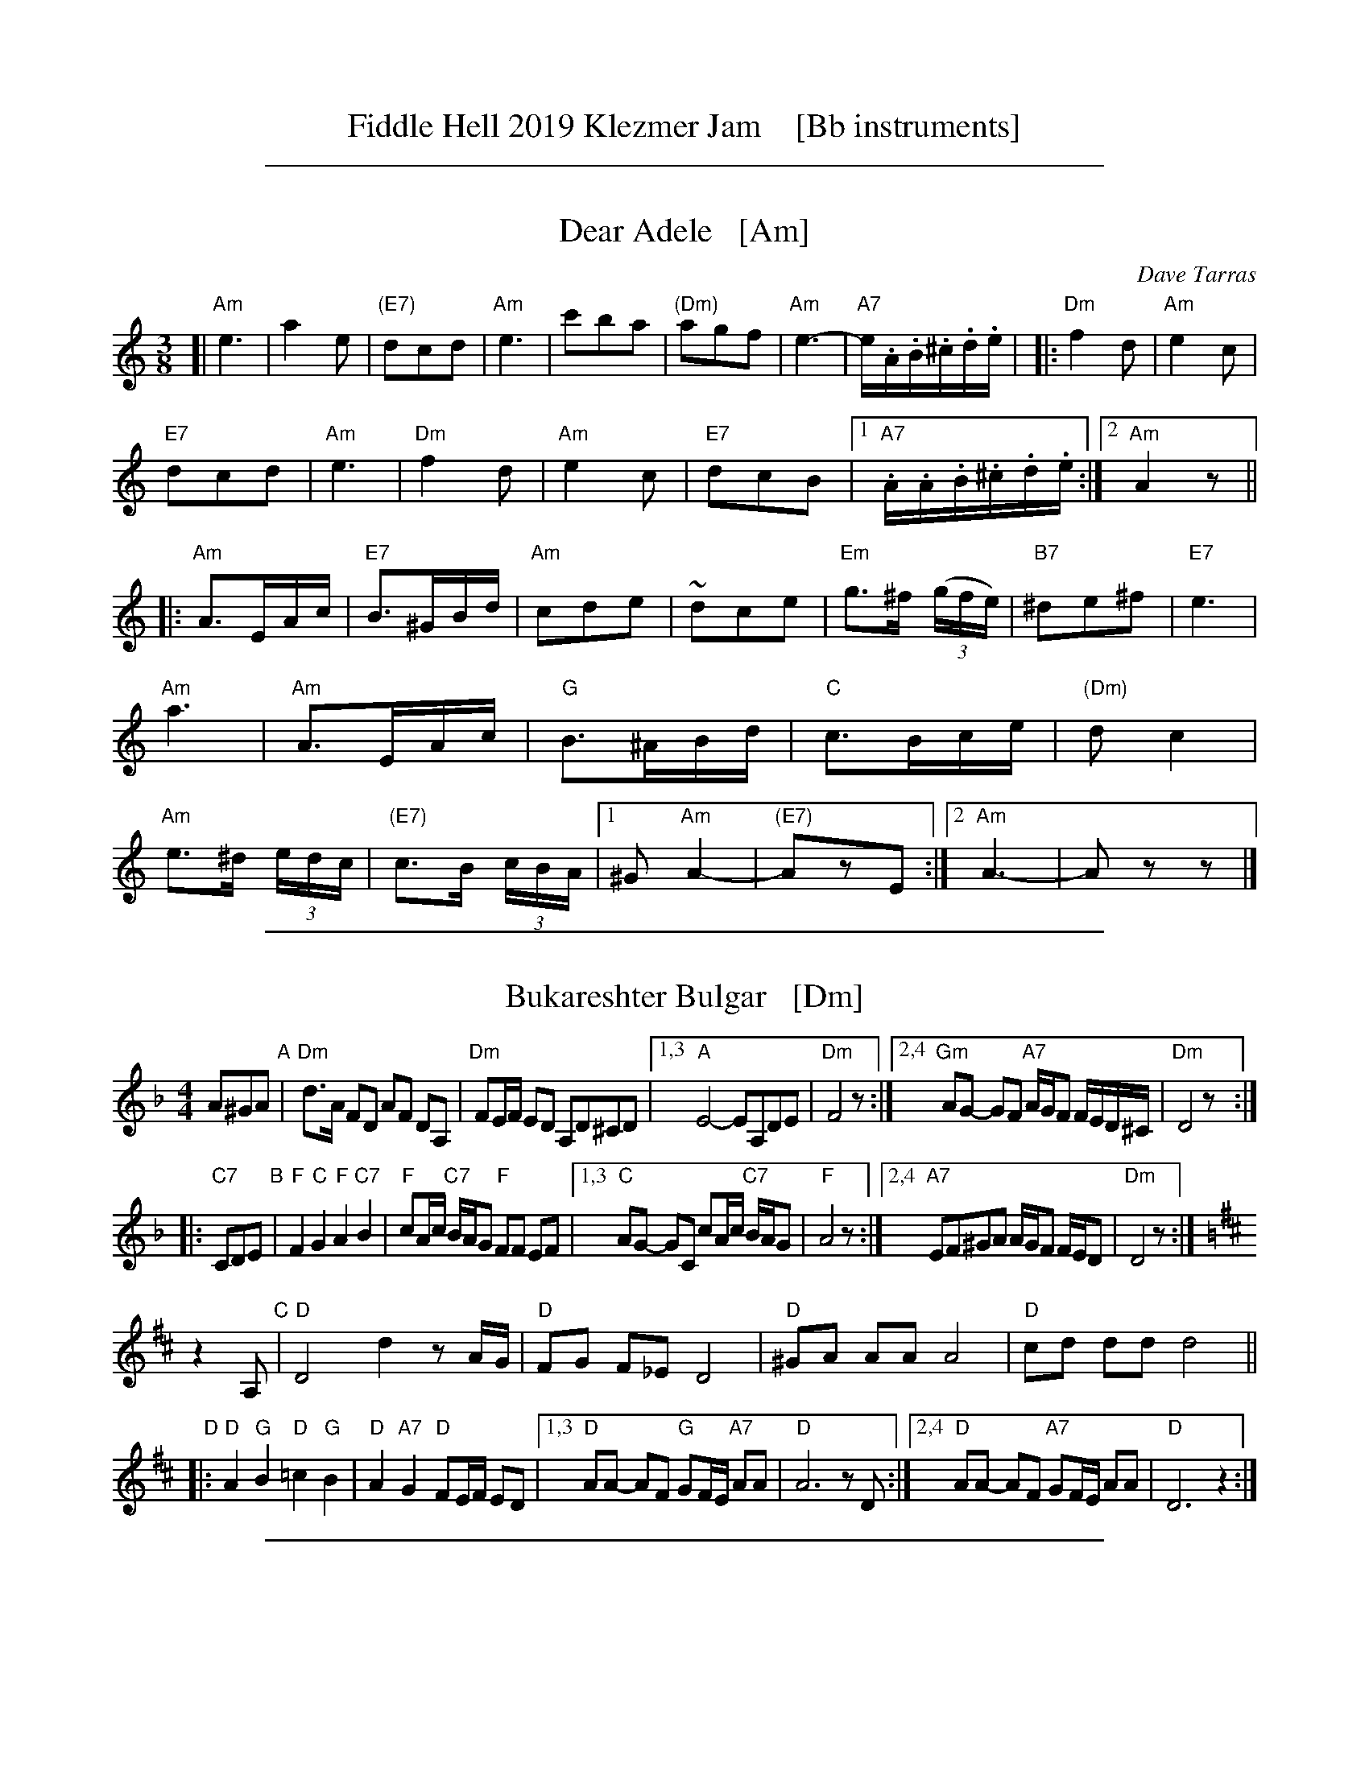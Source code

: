 
X: 0
T: Fiddle Hell 2019 Klezmer Jam    [Bb instruments]
K:

%%sep 1 1 500

X: 1
T: Dear Adele   [Am]
O: Dave Tarras
R: waltz
Z: 2014 John Chambers <jc:trillian.mit.edu>
M: 3/8
L: 1/16
K: Am
[|\
"Am"e6 | a4e2 | "(E7)"d2c2d2 | "Am"e6 |\
c'2b2a2 | "(Dm)"a2g2f2 | "Am"e6- | "A7"e.A.B.^c.d.e |
|:\
"Dm"f4d2 | "Am"e4c2 | "E7"!d2c2d2 | "Am"e6 |\
"Dm"f4d2 | "Am"e4c2 | "E7"d2c2B2 |[1 "A7".A.A.B.^c.d.e :|[2 "Am"A4 z2 ||
|:\
"Am"A3EAc | "E7"B3^GBd | "Am"c2d2e2 | ~d2c2e2 |\
"Em"g3^f (3(gfe) | "B7"^d2e2^f2 | "E7"e6 | "Am"a6 |
"Am"A3EAc | "G"B3^ABd | "C"c3Bce | "(Dm)"d2c4 |\
"Am"e3^d (3edc | "(E7)"c3B (3cBA |[1 ^G2 "Am"A4- | "(E7)"A2z2E2 :|[2 "Am"A6- | A2z2z2 |]

%%sep 1 1 500

X: 2
T: Bukareshter Bulgar   [Dm]
S: Transcription by Steve Rauch
Z: 2013 John Chambers <jc:trillian.mit.edu>
M: 4/4
L: 1/8
K: Dm
A^GA "A"|\
"Dm"d>A FD AF DA, | "Dm"FE/F/ ED A,D^CD |\
[1,3 "A"E4- EA,DE | "Dm"F4 z :|\
[2,4 "Gm"AG- GF "A7"A/G/F F/E/D/^C/ | "Dm"D4 z :|
|: "C7"CDE "B"|\
"F"F2 "C"G2 "F"A2 "C7"B2 | "F"cA/c/ "C7"B/A/G "F"FF EF |\
[1,3 "C"AG- GC cA/c/ "C7"B/A/G | "F"A4 z :|\
[2,4 "A7"EF^GA A/G/F F/E/D | "Dm"D4 z :|
K: D
z2A, "C"|\
"D"D4 d2 zA/G/ | "D"FG F_E D4 |\
"D"^GA AA A4 | "D"cd dd d4 ||
"D"|:\
"D"A2 "G"B2 "D"=c2 "G"B2 | "D"A2 "A7"G2 "D"FE/F/ ED |\
[1,3 "D"AA- AF "G"GF/E/ "A7"AA | "D"A6 zD :|\
[2,4 "D"AA- AF "A7"GF/E/ AA | "D"D6 z2 :|

%%sep 1 1 500

X: 3
T: Fun Tashlich  #2    [Em]
S: printed MS of unknown origin, "NB-15" at top before title
M: 2/4
L: 1/16
K: Em
"A"[|]"B7"z2 B,2 |\
"Em"E2E2 _BAG2 | "B7"FGAF "Em"G4 |\
FG^AB ^cded | ed^cB ^AGFD |\
"Em"E2E2 _BAG2 | "B7"FGAF "Em"G4 |
"G"GDEF "Dm"GE=FD | "Em"E4 :|\
"B"|: "D7"z2 (3def |\
"G"g2g2 =fedc | BdBd cBAG |\
"D7"ABcd BGAG | "G"^ced2 "D7"z2(3def |
"G"g2g2 =fedc | BdBd cBAG |\
"D7"ABcd BGAF | "G"G4 :|\
"C"|: "D7"zF GA |\
"Gm"_B2B2 Bd^cB | "A"A2A2 A4 |
"G"GDEF "Dm"GE=FD | "Em"E2G2 B2e2 |\
"Gm"_B2B2 Bd^cB | "A"A2A2 A4 |\
"G"GDEF "Dm"GE=FD | "Em"E4 :|

%%sep 1 1 500

X: 4
T: Hamisha Asar   [E]
C: Flory Jagoda
N: Vlasenica, Bosnia
O: Sephardic
R: lesnoto
F: https://www.youtube.com/watch?v=w3wtg4Cq7Vo [2019-8-8]
F: https://www.youtube.com/watch?v=LiNXf1Y7Oio [2019-8-8]
D: Kantikas Di Mi Nona (Songs of My Grandmother) [1999]
L: 1/8
M: 7/8
K: ^G	% E freygish
[| "E"E2F GA B2 | "Am"(cB)A "E"GF E2 | E2F (GA) B2 | "Am"cAc "E"B4- | B3- B4 |]
|: "Dm"ddd (dc) "E"B2 | "Am"(cB)A "E"GF E-E | "Dm"(BA)A "E"(AG) (FE) | "Dm"F2E "E"G4- | G3- G4 :|2 "Dm"GFE "E"E4- | E3 z2 |]
|: E2 | "E"EFG (EF) GA | (Bc)d ({d}cB) B2 |1 "Dm"ded (cB) (AG) | "E"B3- B4- | B3 z2 :|2 "Dm"BcB AG FE | "E"E3- E4- | E3 z4 |]

%%sep 1 1 500

X: 5
T: Hora Veche   [Bm]
O: Romania
Z: from a 2012 transcription by Peter Yacono
Z: 2013 John Chambers <jc:trillian.mit.edu>
M: 6/16
L: 1/16
K: Bm
F- "F#7"FBc |\
"Bm"cd2 ~d2c | "Em"^de2 "C#7/e#"~e2=d | "F#7"~d2c c3- | ~c2F ^AB2 |\
"Em"B~c2 c2~B | ~^A3 GFG | "Bm"F6- | "F#7"F2F Bd2 |
"Bm"^ef2 ~f2^e | "B7"fg2 ~g2f | "Em"{^a}b2z e3- | "(cm)"e2e f2g |\
"F#7"fdf ~e2d | "/g#"dBd "/a#"c^Ac | "Bm"B6- | B2  :|
|: f- f^ef |\
"Bm"d6- | d2f- ~f^ef | "F#7"c6- | c3 z3 |\
"Em"[c2^A2][dB] [ec][f2d2] | ~[g2e2][fd] [ec][g2e2] | "Bm"[f6d6]- | "F#7"[f2c2]f- fg^a |
"Bm"{^a}b6- | "B7"bfa gg^d | "Em"^de2- e3 | "(cm)"{f}g6 |\
"F#7"fdf ece | "/g#"dBd "/a#"c^Ac |["1-n" "Bm"B6- | Bz :|["fine" "Bm"Bz2 "F#7"fz2 | "Bm"bz |]

%%sep 1 1 500

X: 6
T: Khusidl from Podolia    [Em]
D: Konsonans Retro "a Podolian Affair"
Z: 2011 John Chambers <jc:trillian.mit.edu>
M: 4/4
L: 1/8
K: Em
B, \
|:\
"Em"E2EB, EGBG | "Am"A2AG "Em"ABG2 | "Em"BAAG "D"ABcd | "G"B3A "B7"GFE^D || "Em"E2EB, EGBG |
"Am"A2AG "Em"ABG2 | "G"GDDG "F"G=FFE | "Em"E6 z4 :: "D"[BG][cA][cA][cA] [cA][BG][AF][cA] | "G"[BG]zz2 z2z2 |
"D"[BG][cA][cA][cA] [cA][BG][AF][cA] | "G"[BG]zz2 z2z2 || "D"[^G^E][AF][AF][AF] [AF][BG][cA][^c^A] | "G"[dB][cA][cA][BG] [BG][AF][AF][GE] | "G"GDDG "F"G=FFE | "Em"E6 Z2 :|

%%sep 1 1 500

X: 7
T: Klezmer mazurka    [Em]
O: all of Eastern Europe
R: mazurka
M: 3/4
L: 1/8
K: Em
"B"
|: "Em"B>G E2 E2 | "Am"c>A F4 | "B7"B,>^D FA GF | "Em"E>^D EF GA \
|  "Em"B>G E2 E2 | "Am"c>A F4 | "B7"B,>^D FA GF | "Em"Ez "fine"E4 :|
"C"
|: "Em"~G2 AG FE | "B7"E2 ^D4 | B>c BA GF | "Em"E>^D EF GA \
|   "Em"~G2 AG FE | "Adim"^D2 c4 | "B7"B>c BA GF | "Em"Ez E4 :|
"B"
[| "Em"B>G E2 E2 | "Am"c>A F4 | "B7"B,>^D FA GF | "Em"E>^D EF GA \
|  "Em"B>G E2 E2 | "Am"c>A F4 | "B7"B,>^D FA GF | "Em"Ez E4 |]
"D"
|: "G"[BG]>[cA] [^c^A][dB] [e=c][dB] | [B2G2] [G4D4] \
| "D7"[fd]>[ec] [c2A2] [c2A2] | "G"[ec]>[dB] [B4G4] \
| "G"[BG]>[cA] [^c^A][dB] [e=c][dB] | [B2G2] [g4B4] \
| "D7"[fd]>[ec] [dB][cA] [BG][AF] |1 "G"[GG]z [G4G4] :|2 "G"[GG]z "B7"[A4F4] |]

%%sep 1 1 500

X: 8
T: Kroitera    [Am]
C: Abraham Ellstein
%date: 1936
%R: sher
O: Ukraina
D: Konsonans Retro "Zagnitkiv"
Z: 2018 John Chambers <jc:trillian.mit.edu>
S: Transcription by Steve Rauch
M: 2/4
L: 1/16
K: Am
"A"|:\
"Am"cBA^G A2a2- | a2fa "A7"fed^c |\
"Dm"d3d ^cdec |  d6"D7"z2 |\
"G"dcBA G2g2- |  g2fe fedf |\
"C"e3e ^defd | e6 "(G)"z2 |
"Am"cBA^G A2a2- | a2fa "A7"fed^c |\
"Dm"d3d "A7"^cdec | "Dm"d2f2- f2z2 |\
"Am"cBA^G ABcd | "E"e^dcd cBA^G |\
"Am"A3A "E7"^GABG | "Am"A4 z4 :|
"B"|:\
"Am"^dec'2 c'2c'2 | c'2a2^g2a2 |\
"E"b8- | b4 z2a2 |\
"E"^gab2- b2a2 | g2fg fed2 |\
"Am"e2a2e2a2 | e6 z2 |\
"Am"e2a2a2a2 | a2g2"A7"f2e2 |
"Dm"f8- | f2ef gfed |\
"Am"cBA^G ABcd | "E"e^dcd cBAG |\
"Am"A3A "E"^GABG | "Am"A4 z4 :|\
"C"|:\
"Am"z2^de cdBc | A3^G ABcA |
"Dm"z2^ga fgef | d3^c defd |\
"E"z2bc' ab^ga | fgfe defd |\
"E"e^dcd cBA^G |[1 "Am"ABcd "(E7)"e4 :|[2 "Am"A4 z4 |]

%%sep 1 1 500

X: 9
T: Misirlou  [Ehjz]
C: N.Roubanis 1927
O: Greece
Z: John Chambers <jc:trillian.mit.edu>
M: 4/4
L: 1/8
K: ^G^d
|: "E"E3 F G2 A2 | B3c d2cB | B8- | B8 |\
| E3F G2A2 | B3c d2cB | B8- | B8 |
| "Am"cB2c B2A2 | BA2B A2G2 | "E"G8- | G8 |\
| "Dm"BA2B A2G2 | GF2G F2EE | "E"{GF}E8- | E8 :|
|: "Am"A8- | A6 GA | "G"B8- | B6 AB | "F"c6 Bc | "B"d6 cd | "E"e8- | e8 | [K:=d]
[K:^G]
| "Dm"f e2 f e2 d2 | e d2 e d2 c2 | "E"B8- | B8 |\
| "Dm"d c2 d c2 B2 | B A2 B G2 F2 | "E"E8- | E8 :|
%P: Coda
%|| "Am"c6 Bc | "B"^d6 cd | "E"e8- | e8- | e8- | e z7 |]

%%sep 1 1 500

X: 10
T: Mountain Dance    [Am]
O: Moldavia, Mames Babegenush CD
D: Mames Babegenush With Strings
S: transcription by Steve Rauch 2019-5-12
Z: 2019 John Chambers <jc:trillian.mit.edu>
M: 2/4
L: 1/16
K: Am
"=A"|:\
"Am"EABc- c2BA | Bccc- cfed |\
"Dm"^cddd- d=cBA | "Am"Bce2 "E"^dcBA |\
"Am"EABc- c2BA | Bccc- cBcd |
"B7"_ecdB "D7"cAB^G | "Am"AEF^G A4 :|\
"^B"|:\
"Am"AEAB c^de^f | gaaa- a^fga |\
"B7"_bga^f gef^d | "E"e4 ^dcBA |
"Am"AEAB c^de^f | gaaa- a^fga |\
"B7"_bga^f gef^d | "E"e6 "(A7)"z2 :|\
"^C"|:\
"Dm"effe edaf | ^cddd- dfed |
"G"effe edef | "C"fgg2 gfed |\
"Dm"effe edaf | ^cddd- dB=cd |\
"B7"_ecdB "E7"cAB^G | "Am"AEF^G A4 :|

%%sep 1 1 500

X: 11
T: Romeynishe S\^irba    [Em]
T: S\^irba from Carpati
O: Romania
D: Carpati: 50 miles, 50 Years
S: transcription by S.Rauch
Z: 2008 John Chambers <jc:trillian.mit.edu>
M: 4/4
L: 1/8
K: Edor
"B7"B, \
| "Em"B,E FG "B7"FE ^DB, | "Em"E7E \
| "Em"EG ^AB AG FE | "Em"^AB4 z(3dcB \
| "Em"^AB cd ed cB | "Em"^AB cd cB AG |
|  "F#7"FG ^AB "B7"B/A/G G/F/E | "Em"E7 :|\
|: "D7"D \
| "G"B2 (3^ABc d2 (3cde | "G"(3=fed (3cde (3dc=c (3BAG \
| "G"B2 (3^ABc d2 (3cde | "G"(3=fed cB cd- d2 |
| "G"B2 (3^ABc d2 (3cde | "G"(3=fed (3cde (3dc=c (3BAG \
| "D7"A>B =c>d BG (3cBA | "G"G7 :|\
|: "B7"B \
| "Em"^A>B G>B "B7"F>B ^D>B | "Em"E7e |
| "Em" ^d>e =c>e "E7"B>e ^G>e | "Am"A7e \
| "Em"ge "B7"^d3 B "Am"=c{B}A  | "Em"B2- B4 GE \
|  "F#7"FG ^AB "B7"B/A/G G/F/E | "Em"E7 :|

%%sep 1 1 500

X: 12
T: Salo Enis Klezmer Waltz   [Em]
C: Salo Enis 1915-2013
%date 1935
R: waltz
Z: 2013 John Chambers <jc:trillian.mit.edu>
M: 3/4
L: 1/8
K: Em
B2 |:\
"Em"g3 f fe | "E7"e2 B2 d2 | "Am"c6- | c4 A2 |\
"D"f3 e e^d | "B7"^d3 c BA | "Em"G2 A3 B | "B7"B4 B2 |
"Em"g3 f ag | "E7"f2 e2 B2 | "Am"d4 c2 | c6 |\
"B7"B3 c ^de | f4 g2 | "Em"e6- | [1 e4 B2 :|[2 e6 ||
|:\
"Em"EF G2 B2 | e2 g3 e | "B7" e2 ^d4- | d4 B2 |\
f2 ^d3 B | f2 ^d3 B | "Em"A2 G4- | G6 |
"Em"E2 G2 B2 | e2 g2 f2 | "E7"e2 d3 c | "Am"A6 |\
"B7"B3 c ^de | f2 g4 |[1 "Em"e6- | e6 :|2 "Em"e3 e BG | E4 |]

%%sep 1 1 500

X: 13
T: Tish Nigun [Am]
O: Sid Beckerman, Howie Leess
D: Sid Beckerman, Howie Leess "Klezmer Plus
Z: 2008 John Chambers <jc:trillian.mit.edu>
Z: 2008 Steve Rauch
S: printed MS from Steve Rauch
M: 2/4
L: 1/16
K: Am
"^A"[|] E2 \
| "Am"cBA2- A2c2 | "E"BA^G2- G2E2 \
|1,3 "Am"A^GAB cBAc | "E"BA^GF E2 \
:|2,4 "Am"A^GAB "(E7)"cBAG | "Am"A6 :|
"^B"|: E2 \
| "Am"EAAB c2cA | "Am"c2cA c4 \
| "Dm"d3c "E"cBBA |1,3 "Am"Ac"E"Bd "Am"c2 :|2,4 "Am"A6 :|
"^C"|: G2 \
|  "C"edcd c3G | edcd c4 \
|1,3  "C"eddc "Am"cBBA | "G"Bd"Am"c2- c2 \
:|2,4 "Am"eddc "E"cBBA | Bc"Am"A2- A2 :|
%%text Often played ABCB. The extra repeats aren't always played.

%%sep 1 1 500

X: 14
T: Too Klez for Comfort    [Dm]
C: Steven Rauch
S: Printed page from Steve Rauch
Z: 2015 John Chambers <jc:trillian.mit.edu>
M: 4/4
L: 1/8
K: Dm
A,DF "A"|:\
"Dm"^GA2A GFED | "Dm"^GA- A3 A,DF |\
"Dm"^GA2A GFED | "A7"E4- EA,^CE |\
"A7"^FG2G =FED^C | "A7"^FG- G3 A,^CE |
"Gm"G2B2 "A7"AGFE | "Dm"D6 z2 :|\
"B"|:\
"Dm"d3A d3A | "Dm"dAdA dc=BA |\
"Dm"^GA=Bc BAGF | "Dm"^GA- A3 DFA |
"Dm"d3A d3A | "Dm"dAdA dc=BA |\
"E7"^GA=BA "A7"GFEF |1 "Dm"D4- DDFA :|2 D6 z2 \
"C"|:\
"Gm"^FG2G GG=FE | "Dm"EF2F FFED |
"A7"^DE2E EE=D^C | "Dm"D^CDE FE"(D7)"FD |\
"Gm"^FG2G GG=FE | "Dm"EF2F FFED |\
"A7"E2B2 AGFE | "Dm"D6 z2 :|

%%sep 1 1 500

X: 15
T: Ukrainer Chosid'l   [Em]
S: transcription by Steve Rauch
R: khusidl
M: 4/4
L: 1/16
K: Em
"B"\
|: "Em"E2 e4 Bd "Am"c2B2 A4 | "B7"G2 A4 B2 "Em"G2F2 E4 |\
[1 "Em"E2 e4 Bd "Am"cdcB A^GAc | "Em"B4 e4 g4 e4 :|\
[2 "Am"G2 A4 G2 "B7"BAG2 GFE^D | "Em"E8 z4 |]
"C"\
|: "D7"D4 |\
"G"d4 c2B2 B^ABd G4 | "G"d4 c2B2 B^ABd G4 |\
"G"B2B2 A2G2 B2B2 A2G2 | "G"GFG2 B^AB2 d^cd2 g4 |
"G"z2g2 f2e2 d2c2 B4 | "C"z2e2 d2c2 "G"B2A2 G4 |\
"Am"G2 A4 G2 "B7"BAG2 GFE^D |[1 "Em"E8 z4 :|[2 "Em"E8 z2B,2E2G2 |]
"D"\
|::: "Em"B4 ^A2G2 A2B2 A2G2 | "Em"^A2B2 A2G2 BAG2 GFE2 |\
[1,3 "Em"z2B2 ^A2G2 A2B2 ^c2d2 | ^c2 B12 z2 :|\
[2,4 "Em"z2G2 F2E2 "B7"^D2B,2 D2F2 | "Em"E12 z4 :|

%%sep 1 1 500

X: 16
T: Yoshke (Ma Yofus; Tanz, Tanz, Yideleh)   [Efr]
C: arr. Naftule Brandwein 1917
Z: John Chambers <jc:trillian.mit.edu>
O: Trad
M: C|
L: 1/8
K: EPhr^G	% E freygish
"A"[|] z2 \
|  "E"EFGA BcBA | G2GE "Am"A4 | "E"B2B2 dcBA | G2GE "Am"A4 \
|  "E"EFGA BcBA | G2GE "Am"A4 | "E"G2G2 "Dm"FEFD | "E"E6 :|
K: C	% C, A minor
"B"|: "G"[G2B] \
|  "C"cde4 e2 | "G"dedB G4 | "G7"GABc defd | "C"e2ef "E"edcB \
|  "Am"ABc4 c2 | "E"BcB^G E4 | EF^GA BcBG | "Am"A6 :|
K: EPhr^G	% E freygish
"C"|: GF \
|  "E"E2G2 E2G2 | "Am"A2A2 dcBA | "E"G2G2 "Am"AGAc | "E"B2B2 ~e4 \
|  "E"E2G2 E2G2 | "Am"A2A2 dcBA | "E"G2G2 "Dm"FEFD | "E"E6 :|
